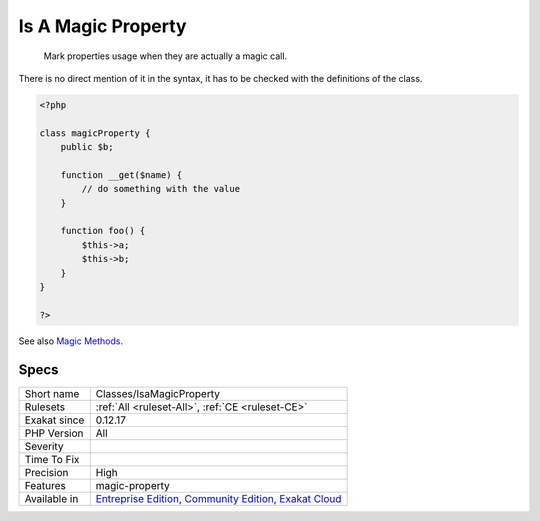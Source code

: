 .. _classes-isamagicproperty:

.. _is-a-magic-property:

Is A Magic Property
+++++++++++++++++++

  Mark properties usage when they are actually a magic call. 

There is no direct mention of it in the syntax, it has to be checked with the definitions of the class.

.. code-block:: php
   
   <?php
   
   class magicProperty {
       public $b;
       
       function __get($name) {
           // do something with the value
       }
   
       function foo() {
           $this->a;
           $this->b;
       }
   }
   
   ?>

See also `Magic Methods <https://www.php.net/manual/en/language.oop5.magic.php>`_.


Specs
_____

+--------------+-----------------------------------------------------------------------------------------------------------------------------------------------------------------------------------------+
| Short name   | Classes/IsaMagicProperty                                                                                                                                                                |
+--------------+-----------------------------------------------------------------------------------------------------------------------------------------------------------------------------------------+
| Rulesets     | :ref:`All <ruleset-All>`, :ref:`CE <ruleset-CE>`                                                                                                                                        |
+--------------+-----------------------------------------------------------------------------------------------------------------------------------------------------------------------------------------+
| Exakat since | 0.12.17                                                                                                                                                                                 |
+--------------+-----------------------------------------------------------------------------------------------------------------------------------------------------------------------------------------+
| PHP Version  | All                                                                                                                                                                                     |
+--------------+-----------------------------------------------------------------------------------------------------------------------------------------------------------------------------------------+
| Severity     |                                                                                                                                                                                         |
+--------------+-----------------------------------------------------------------------------------------------------------------------------------------------------------------------------------------+
| Time To Fix  |                                                                                                                                                                                         |
+--------------+-----------------------------------------------------------------------------------------------------------------------------------------------------------------------------------------+
| Precision    | High                                                                                                                                                                                    |
+--------------+-----------------------------------------------------------------------------------------------------------------------------------------------------------------------------------------+
| Features     | magic-property                                                                                                                                                                          |
+--------------+-----------------------------------------------------------------------------------------------------------------------------------------------------------------------------------------+
| Available in | `Entreprise Edition <https://www.exakat.io/entreprise-edition>`_, `Community Edition <https://www.exakat.io/community-edition>`_, `Exakat Cloud <https://www.exakat.io/exakat-cloud/>`_ |
+--------------+-----------------------------------------------------------------------------------------------------------------------------------------------------------------------------------------+


